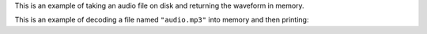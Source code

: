 .. raw:: html

   <img src="_static/images/1x/babycat-wordmark-on-transparent-white-text-caption-1x.png" class="mega-hero-img" />

   <h1 class="mega-header centered">
      Babycat is a library for decoding and manipulating audio files.
   </h1>

   <h3 class="mega-header">
      Babycat is written in Rust, with bindings to Python, C, and WebAssembly.
   </h3>

   <p>Babycat is designed to help you manipulate audio, no matter what programming language you are using.</p>

   <h3 class="mega-header">
      Babycat was written and open-sourced at <a href="https://www.neocrym.com" class="muted-link">Neocrym</a>, where it is used to decode and analyze tens of millions of songs.
   </h3>

   <p>Babycat is designed to process a lot of very different audio files with speed and parallelism.</p>

   <p>Babycat currently supports demuxing/decoding MP3, FLAC, and WAV/PCM files into waveforms in memory, and then writing those waveforms back as WAV.</p>

   <h2 class="mega-header">
      Documentation and packages
   </h2>

   <p>All Babycat source code, tests, and documentation is hosted in a single repository at <a href="https://github.com/babycat-io/babycat" class="muted-link">github.com/babycat-io/babycat</a>.</p>

   <p>You can find online documentation and pre-compiled packages for each Babycat binding at the below locations.</p>

   <table class="bigtable">
      <thead>
         <tr>
            <td></td>
            <td class="thead">Documentation</td>
            <td class="thead">Package Repository</td>
         </tr>
      </thead>
      <tbody>
         <tr>
            <td class="thead">Rust</td>
            <td><a href="https://rust.babycat.io" class="muted-link">rust.babycat.io</a></td>
            <td><a href="https://crates.io/crates/babycat" class="muted-link">crates.io/crates/babycat</a></td>
         </tr>
         <tr>
            <td class="thead">Python</td>
            <td><a href="https://python.babycat.io" class="muted-link">python.babycat.io</a></td>
            <td><a href="https://pypi.org/project/babycat" class="muted-link">pypi.org/project/babycat</a></td>
         </tr>
         <tr>
            <td class="thead">WebAssembly</td>
            <td><a href="https://wasm.babycat.io" class="muted-link">wasm.babycat.io</a></td>
            <td><a href="https://www.npmjs.com/package/babycat" class="muted-link">npmjs.com/package/babycat</a></td>
         </tr>
         <tr>
            <td class="thead">C</td>
            <td><a href="https://c.babycat.io" class="muted-link">c.babycat.io</a></td>
         </tr>
      </tbody>
   </table>


   <h2 class="mega-header">
      Examples
   </h2>

   <p>The above documentation links have more information about how to use Babycat, but here are a few examples of how to use Babycat in each of the supported languages.</p>

   <h3 class="mega-header">
      Decoding an audio file into a waveform.
   </h3>


This is an example of taking an audio file on disk and returning the waveform in memory.

This is an example of decoding a file named ``"audio.mp3"`` into memory and then
printing:

.. raw:: html

   <ul>
      <li>the number of frames in the audio</li>
      <li>the number of channels</li>
      <li>the frame rate</li>
   </ul>


.. tab:: Python

   .. code:: python

      #!/usr/bin/env python3
      import babycat


      def main():
         try:
            waveform = babycat.FloatWaveform.from_file("audio.mp3")
         except (FileNotFoundError, babycat.exceptions.BabycatError) as exc:
            print("Decoding error:", exc)
            return
         print(
            f"Decoded {waveform.num_frames} frames with "
            f"{waveform.num_channels} channels at "
            f"{waveform.frame_rate_hz} hz"
         )


      if __name__ == "__main__":
         main()


.. tab:: Rust

   .. code:: rust

      use babycat::{DecodeArgs, FloatWaveform, Waveform};

      fn main() {
         let decode_args = DecodeArgs {
            ..Default::default()
         };
         let waveform = match FloatWaveform::from_file("audio.mp3", decode_args) {
            Ok(w) => w,
            Err(err) => {
                  println!("Decoding error: {}", err);
                  return;
            }
         };
         println!(
            "Decoded {} frames with {} channels at {} hz",
            waveform.num_frames(),
            waveform.num_channels(),
            waveform.frame_rate_hz(),
         );
      }


.. tab:: WebAssembly (Web)

   .. code:: javascript

      // In a web application, you can read an audio file using an
      // <input type="file" /> DOM node.
      // Here is an example of creating an input node and reading from it.

      import { FloatWaveform } from "babycat";

      function babycatDecode(arrayBuffer) {
         const arr = new Uint8Array(arrayBuffer);
         const waveform = FloatWaveform.fromEncodedArray(arr, {});
         console.log("Decoded",
            waveform.numFrames(),
            "frames with",
            waveform.numChannels(),
            "at",
            waveform.frameRateHz(),
            "hz"
         );
      }

      function handleFileUpload() {
         this.files[0].arrayBuffer().then((arrayBuffer) => babycatDecode(arrayBuffer));
      }

      function createFileDialog() {
         const fileUploader = document.createElement("input");
         fileUploader.type = "file";
         fileUploader.id = "fileUploader";
         fileUploader.addEventListener("change", handleFileUpload, false);

         return fileUploader;
      }

      document.body.appendChild(createFileDialog());


.. tab:: C

   .. code:: c

      #include <stdio.h>
      #include "babycat.h"


      int main() {
         babycat_DecodeArgs decode_args = babycat_init_default_decode_args();
         babycat_FloatWaveformResult waveform_result =
               babycat_float_waveform_from_file("audio.mp3", decode_args);
         if (waveform_result.error_num != 0) {
            printf("Decoding error: %u", waveform_result.error_num);
            return 1;
         }
         struct babycat_FloatWaveform *waveform = waveform_result.result;
         uint32_t num_frames = babycat_float_waveform_get_num_frames(waveform);
         uint32_t num_channels = babycat_float_waveform_get_num_channels(waveform);
         uint32_t frame_rate_hz = babycat_float_waveform_get_frame_rate_hz(waveform);
         printf("Decoded %u frames with %u channels at %u hz\n", num_frames,
                  num_channels, frame_rate_hz);

         return 0;
      }

.. raw:: html

   <h2 class="mega-header">
      Acknowledgements
   </h2>

   <p>The first version of Babycat was an internal project at Neocrym written by <a href="https://www.linkedin.com/in/ritikmishra">Ritik Mishra</a>.
   Since then, the code has been extended and open-sourced by <a href="https://www.linkedin.com/in/jamesmishra">James Mishra</a>.</p>

   <p>Babycat is built on top of <em>many</em> high-quality open source packages, including:
      <ul>
         <li><a href="https://github.com/pdeljanov/Symphonia">Symphonia</a> by Philip Deljanov</li>
         <li><a href="http://www.mega-nerd.com/SRC/index.html">libsamplerate</a> by Erik de Castro Lopo</li>
         <li><a href="https://github.com/ruuda/hound">Hound</a> by Ruud van Asseldonk</li>
      </ul>
   </p>